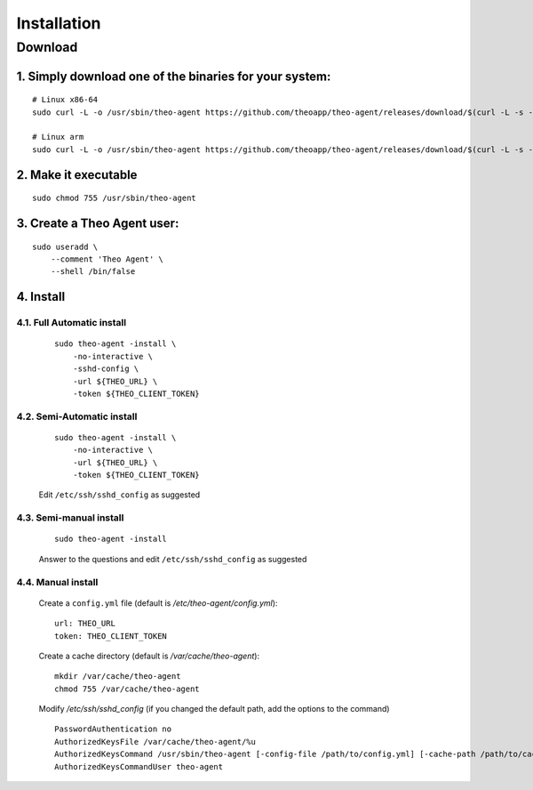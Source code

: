 Installation
================================

Download
-------------

1. Simply download one of the binaries for your system:
^^^^^^^^^^^^^^^^^^^^^^^^^^^^^^^^^^^^^^^^^^^^^^^^^^^^^^^

::

    # Linux x86-64
    sudo curl -L -o /usr/sbin/theo-agent https://github.com/theoapp/theo-agent/releases/download/$(curl -L -s -H 'Accept: application/json' https://github.com/theoapp/theo-agent/releases/latest |sed -e 's/.*"tag_name":"\([^"]*\)".*/\1/')/theo-agent-linux-amd64

    # Linux arm
    sudo curl -L -o /usr/sbin/theo-agent https://github.com/theoapp/theo-agent/releases/download/$(curl -L -s -H 'Accept: application/json' https://github.com/theoapp/theo-agent/releases/latest |sed -e 's/.*"tag_name":"\([^"]*\)".*/\1/')/theo-agent-linux-arm

2. Make it executable
^^^^^^^^^^^^^^^^^^^^^^^^^^^^^^^^^^

::

    sudo chmod 755 /usr/sbin/theo-agent

3. Create a Theo Agent user:
^^^^^^^^^^^^^^^^^^^^^^^^^^^^

::

    sudo useradd \
        --comment 'Theo Agent' \
        --shell /bin/false

4. Install
^^^^^^^^^^

4.1. Full Automatic install
"""""""""""""""""""""""""""

    ::

        sudo theo-agent -install \
            -no-interactive \
            -sshd-config \
            -url ${THEO_URL} \
            -token ${THEO_CLIENT_TOKEN}

4.2. Semi-Automatic install
"""""""""""""""""""""""""""
    ::

        sudo theo-agent -install \
            -no-interactive \
            -url ${THEO_URL} \
            -token ${THEO_CLIENT_TOKEN}

    Edit ``/etc/ssh/sshd_config`` as suggested

4.3. Semi-manual install
"""""""""""""""""""""""""""
    ::

        sudo theo-agent -install

    Answer to the questions and edit ``/etc/ssh/sshd_config`` as suggested

4.4. Manual install
"""""""""""""""""""""""""""

    Create a ``config.yml`` file (default is */etc/theo-agent/config.yml*):

    ::

        url: THEO_URL
        token: THEO_CLIENT_TOKEN

    Create a cache directory (default is */var/cache/theo-agent*):

    ::

        mkdir /var/cache/theo-agent
        chmod 755 /var/cache/theo-agent

    Modify `/etc/ssh/sshd_config` (if you changed the default path, add the options to the command)

    ::

        PasswordAuthentication no
        AuthorizedKeysFile /var/cache/theo-agent/%u
        AuthorizedKeysCommand /usr/sbin/theo-agent [-config-file /path/to/config.yml] [-cache-path /path/to/cache/dir]
        AuthorizedKeysCommandUser theo-agent
